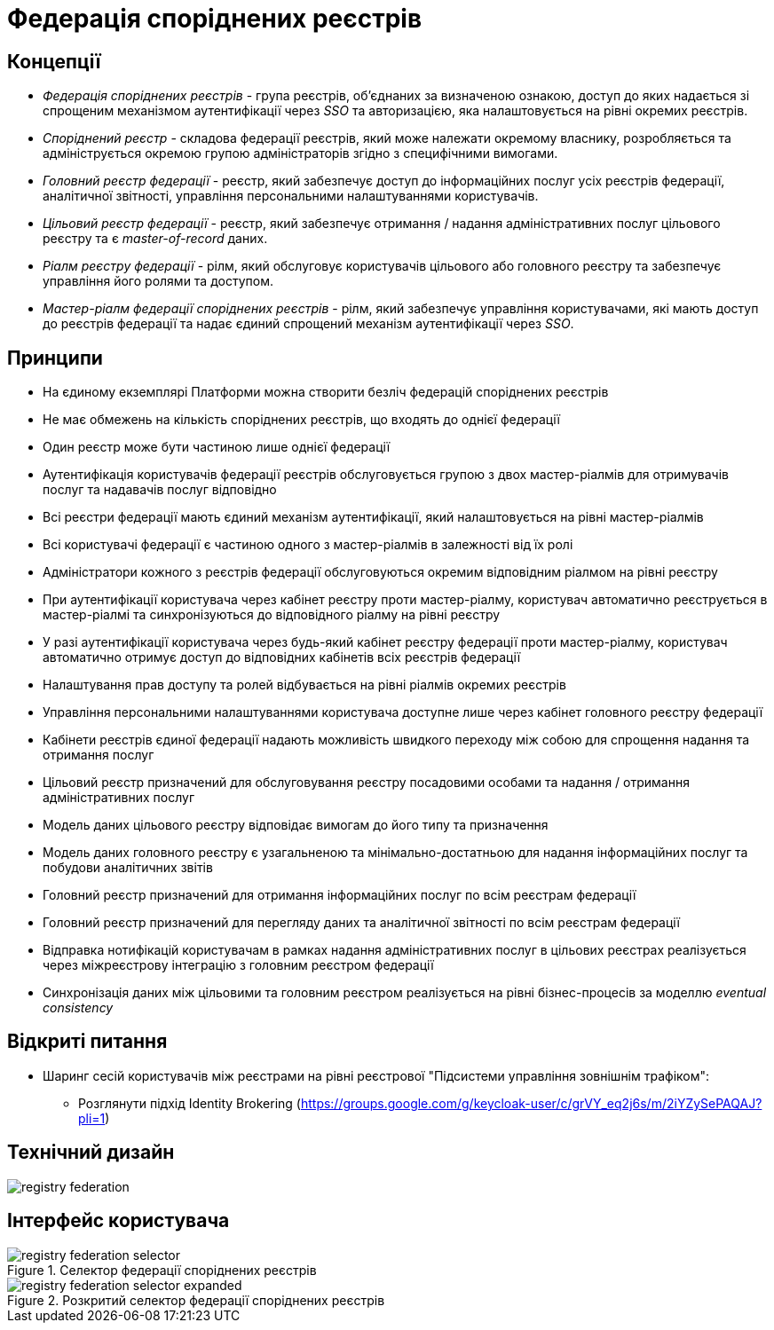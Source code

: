 = Федерація споріднених реєстрів

== Концепції

* _Федерація споріднених реєстрів_ - група реєстрів, об'єднаних за визначеною ознакою, доступ до яких надається зі спрощеним механізмом аутентифікації через _SSO_ та авторизацією, яка налаштовується на рівні окремих реєстрів.
* _Споріднений реєстр_ - складова федерації реєстрів, який може належати окремому власнику, розробляється та адмініструється окремою групою адміністраторів згідно з специфічними вимогами.
* _Головний реєстр федерації_ - реєстр, який забезпечує доступ до інформаційних послуг усіх реєстрів федерації, аналітичної звітності, управління персональними налаштуваннями користувачів.
* _Цільовий реєстр федерації_ - реєстр, який забезпечує отримання / надання адміністративних послуг цільового реєстру та є _master-of-record_ даних.
* _Ріалм реєстру федерації_ - рілм, який обслуговує користувачів цільового або головного реєстру та забезпечує управління його ролями та доступом.
* _Мастер-ріалм федерації споріднених реєстрів_ - рілм, який забезпечує управління користувачами, які мають доступ до реєстрів федерації та надає єдиний спрощений механізм аутентифікації через _SSO_.

== Принципи

* На єдиному екземплярі Платформи можна створити безліч федерацій споріднених реєстрів
* Не має обмежень на кількість споріднених реєстрів, що входять до однієї федерації
* Один реєстр може бути частиною лише однієї федерації
* Аутентифікація користувачів федерації реєстрів обслуговується групою з двох мастер-ріалмів для отримувачів послуг та надавачів послуг відповідно
* Всі реєстри федерації мають єдиний механізм аутентифікації, який налаштовується на рівні мастер-ріалмів
* Всі користувачі федерації є частиною одного з мастер-ріалмів в залежності від їх ролі
* Адміністратори кожного з реєстрів федерації обслуговуються окремим відповідним ріалмом на рівні реєстру
* При аутентифікації користувача через кабінет реєстру проти мастер-ріалму, користувач автоматично реєструється в мастер-ріалмі та синхронізуються до відповідного ріалму на рівні реєстру
* У разі аутентифікації користувача через будь-який кабінет реєстру федерації проти мастер-ріалму, користувач автоматично отримує доступ до відповідних кабінетів всіх реєстрів федерації
* Налаштування прав доступу та ролей відбувається на рівні ріалмів окремих реєстрів
* Управління персональними налаштуваннями користувача доступне лише через кабінет головного реєстру федерації
* Кабінети реєстрів єдиної федерації надають можливість швидкого переходу між собою для спрощення надання та отримання послуг
* Цільовий реєстр призначений для обслуговування реєстру посадовими особами та надання / отримання адміністративних послуг
* Модель даних цільового реєстру відповідає вимогам до його типу та призначення
* Модель даних головного реєстру є узагальненою та мінімально-достатньою для надання інформаційних послуг та побудови аналітичних звітів
* Головний реєстр призначений для отримання інформаційних послуг по всім реєстрам федерації
* Головний реєстр призначений для перегляду даних та аналітичної звітності по всім реєстрам федерації
* Відправка нотифікацій користувачам в рамках надання адміністративних послуг в цільових реєстрах реалізується через міжреєстрову інтеграцію з головним реєстром федерації
* Синхронізація даних між цільовими та головним реєстром реалізується на рівні бізнес-процесів за моделлю _eventual consistency_

== Відкриті питання

* Шаринг сесій користувачів між реєстрами на рівні реєстрової "Підсистеми управління зовнішнім трафіком":
** Розглянути підхід Identity Brokering (https://groups.google.com/g/keycloak-user/c/grVY_eq2j6s/m/2iYZySePAQAJ?pli=1)

== Технічний дизайн

image::architecture-workspace/research/registry-federation/registry-federation.svg[]

== Інтерфейс користувача

.Селектор федерації споріднених реєстрів
image::architecture-workspace/research/registry-federation/registry-federation-selector.png[]

.Розкритий cелектор федерації споріднених реєстрів
image::architecture-workspace/research/registry-federation/registry-federation-selector-expanded.png[]